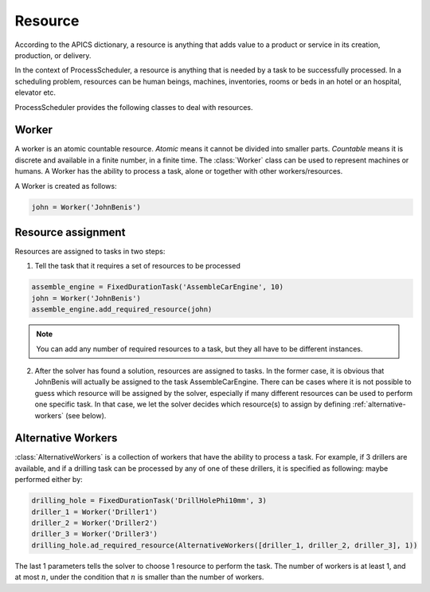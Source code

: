 Resource
========

According to the APICS dictionary, a resource is anything that adds value to a product or service in its creation, production, or delivery.

In the context of ProcessScheduler, a resource is anything that is needed by a task to be successfully processed. In a scheduling problem, resources can be human beings, machines, inventories, rooms or beds in an hotel or an hospital, elevator etc.

ProcessScheduler provides the following classes to deal with resources.

Worker
------

A worker is an atomic countable resource. *Atomic* means it cannot be divided into smaller parts. *Countable* means it is discrete and available in a finite number, in a finite time. The :class:`Worker` class can be used to represent machines or humans. A Worker has the ability to process a task, alone or together with other workers/resources.

A Worker is created as follows:

.. code-block:: python

    john = Worker('JohnBenis')


Resource assignment
-------------------
Resources are assigned to tasks in two steps:

1. Tell the task that it requires a set of resources to be processed

.. code-block:: python

    assemble_engine = FixedDurationTask('AssembleCarEngine', 10)
    john = Worker('JohnBenis')
    assemble_engine.add_required_resource(john)

.. note::
   You can add any number of required resources to a task, but they all have to be different instances.

2. After the solver has found a solution, resources are assigned to tasks. In the former case, it is obvious that JohnBenis will actually be assigned to the task AssembleCarEngine. There can be cases where it is not possible to guess which resource will be assigned by the solver, especially if many different resources can be used to perform one specific task. In that case, we let the solver decides which resource(s) to assign by defining :ref:`alternative-workers` (see below).

.. _alternative-workers:

Alternative Workers
-------------------
:class:`AlternativeWorkers` is a collection of workers that have the ability to process a task. For example, if 3 drillers are available, and if a drilling task can be processed by any of one of these drillers, it is specified as following:
maybe performed either by:

.. code-block:: python

    drilling_hole = FixedDurationTask('DrillHolePhi10mm', 3)
    driller_1 = Worker('Driller1')
    driller_2 = Worker('Driller2')
    driller_3 = Worker('Driller3')
    drilling_hole.ad_required_resource(AlternativeWorkers([driller_1, driller_2, driller_3], 1))

The last 1 parameters tells the solver to choose 1 resource to perform the task. The number of workers is at least 1, and at most :math:`n`, under the condition that :math:`n` is smaller than the number of workers.
